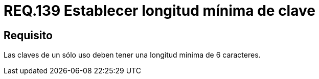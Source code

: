:slug: rules/139/
:category: rules
:description: En el presente documento se detallan los requerimientos de seguridad relacionados a la importancia de definir la longitud mínima para las claves de un sólo uso dentro del sistema. Por lo tanto, se recomienda establecer un valor superior o igual a 6 caracteres.
:keywords: Requerimiento, Seguridad, Longitud, Clave, Caracteres, Mínima.
:rules: yes

= REQ.139 Establecer longitud mínima de clave

== Requisito

Las claves de un sólo uso deben tener una longitud mínima de 6 caracteres.
